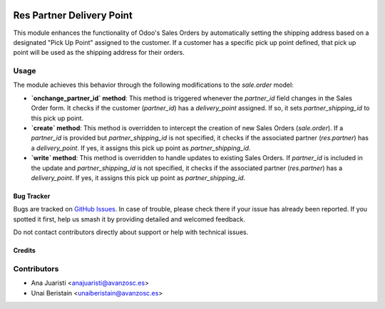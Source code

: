 .. image:: https://img.shields.io/badge/license-AGPL--3-blue.png
   :target: https://www.gnu.org/licenses/agpl
   :alt: License: AGPL-3

==========================
Res Partner Delivery Point
==========================

This module enhances the functionality of Odoo's Sales Orders by automatically setting the shipping address based on a designated "Pick Up Point" assigned to the customer. If a customer has a specific pick up point defined, that pick up point will be used as the shipping address for their orders.

Usage
-----

The module achieves this behavior through the following modifications to the `sale.order` model:

- **`onchange_partner_id` method**: This method is triggered whenever the `partner_id` field changes in the Sales Order form. It checks if the customer (`partner_id`) has a `delivery_point` assigned. If so, it sets `partner_shipping_id` to this pick up point.

- **`create` method**: This method is overridden to intercept the creation of new Sales Orders (`sale.order`). If a `partner_id` is provided but `partner_shipping_id` is not specified, it checks if the associated partner (`res.partner`) has a `delivery_point`. If yes, it assigns this pick up point as `partner_shipping_id`.

- **`write` method**: This method is overridden to handle updates to existing Sales Orders. If `partner_id` is included in the update and `partner_shipping_id` is not specified, it checks if the associated partner (`res.partner`) has a `delivery_point`. If yes, it assigns this pick up point as `partner_shipping_id`.


Bug Tracker
===========

Bugs are tracked on `GitHub Issues
<https://github.com/avanzosc/odoo-addons/issues>`_. In case of trouble,
please check there if your issue has already been reported. If you spotted
it first, help us smash it by providing detailed and welcomed feedback.

Do not contact contributors directly about support or help with technical issues.

Credits
=======

Contributors
------------

* Ana Juaristi <anajuaristi@avanzosc.es>
* Unai Beristain <unaiberistain@avanzosc.es>
